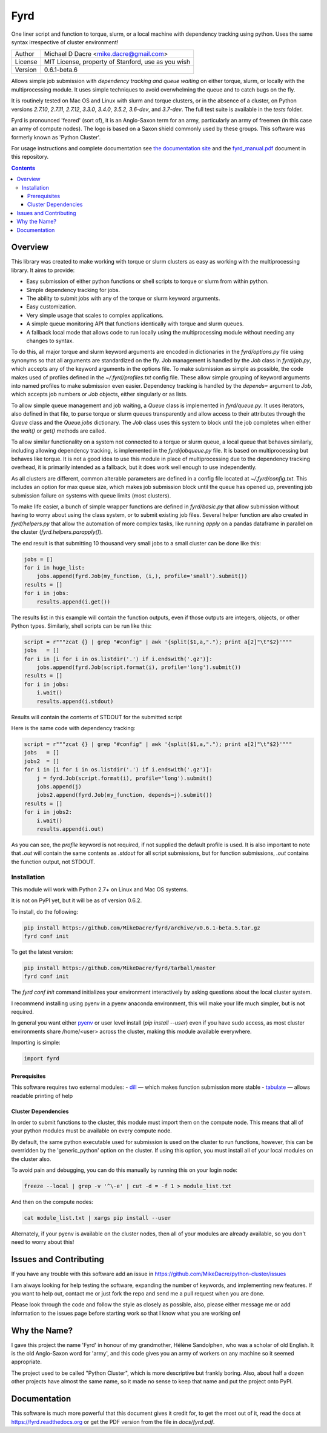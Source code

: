 ####
Fyrd
####

One liner script and function to torque, slurm, or a local machine with
dependency tracking using python. Uses the same syntax irrespective of cluster
environment!

.. image:: http://i.imgur.com/NNbprZH.png
   :alt: fyrd cluster logo — a Saxon shield remeniscent of those used in fyrds
   :target: https://fyrd.readthedocs.org
   :height: 200
   :width: 200

+---------+----------------------------------------------------+
| Author  | Michael D Dacre <mike.dacre@gmail.com>             |
+---------+----------------------------------------------------+
| License | MIT License, property of Stanford, use as you wish |
+---------+----------------------------------------------------+
| Version | 0.6.1-beta.6                                       |
+---------+----------------------------------------------------+

.. image:: https://readthedocs.org/projects/fyrd/badge/?version=latest
   :target: https://fyrd.readthedocs.io/
.. image:: https://travis-ci.org/MikeDacre/fyrd.svg?branch=master
   :target: https://travis-ci.org/MikeDacre/python-cluster
.. image:: https://api.codacy.com/project/badge/Grade/c163cff81a1941a18b2c5455901695a3
   :target: https://www.codacy.com/app/mike-dacre/fyrd?utm_source=github.com&amp;utm_medium=referral&amp;utm_content=MikeDacre/fyrd&amp;utm_campaign=Badge_Grade
.. image:: https://img.shields.io/badge/python%20versions-2.7%203.4%203.5%203.6-brightgreen.svg

Allows simple job submission with *dependency tracking and queue waiting* on
either torque, slurm, or locally with the multiprocessing module. It uses simple
techniques to avoid overwhelming the queue and to catch bugs on the fly.

It is routinely tested on Mac OS and Linux with slurm and torque clusters, or
in the absence of a cluster, on Python versions `2.7.10`, `2.7.11`, `2.7.12`,
`3.3.0`, `3.4.0`, `3.5.2`, `3.6-dev`, and `3.7-dev`. The full test suite is
available in the `tests` folder.

Fyrd is pronounced 'feared' (sort of), it is an Anglo-Saxon term for an army,
particularly an army of freemen (in this case an army of compute nodes). The
logo is based on a Saxon shield commonly used by these groups. This software
was formerly known as 'Python Cluster'.

For usage instructions and complete documentation see `the documentation site
<https://fyrd.readthedocs.io>`_ and the `fyrd_manual.pdf
</docs/fyrd_manual.pdf>`_ document in this repository.

.. contents:: **Contents**

Overview
========

This library was created to make working with torque or slurm clusters as easy
as working with the multiprocessing library. It aims to provide:

- Easy submission of either python functions or shell scripts to torque or slurm
  from within python.
- Simple dependency tracking for jobs.
- The ability to submit jobs with any of the torque or slurm keyword arguments.
- Easy customization.
- Very simple usage that scales to complex applications.
- A simple queue monitoring API that functions identically with torque and slurm
  queues.
- A fallback local mode that allows code to run locally using the multiprocessing
  module without needing any changes to syntax.

To do this, all major torque and slurm keyword arguments are encoded in dictionaries
in the `fyrd/options.py` file using synonyms so that all arguments are standardized
on the fly. Job management is handled by the `Job` class in `fyrd/job.py`, which
accepts any of the keyword arguments in the options file. To make submission as simple
as possible, the code makes used of profiles defined in the `~/.fyrd/profiles.txt`
config file. These allow simple grouping of keyword arguments into named profiles to
make submission even easier. Dependency tracking is handled by the `depends=`
argument to `Job`, which accepts job numbers or `Job` objects, either singularly or
as lists.

To allow simple queue management and job waiting, a `Queue` class is
implemented in `fyrd/queue.py`. It uses iterators, also defined in that file,
to parse torque or slurm queues transparently and allow access to their
attributes through the `Queue` class and the `Queue.jobs` dictionary. The `Job`
class uses this system to block until the job completes when either the
`wait()` or `get()` methods are called.

To allow similar functionality on a system not connected to a torque or slurm
queue, a local queue that behaves similarly, including allowing dependency
tracking, is implemented in the `fyrd/jobqueue.py` file. It is based on
multiprocessing but behaves like torque.  It is not a good idea to use this
module in place of multiprocessing due to the dependency tracking overhead, it
is primarily intended as a fallback, but it does work well enough to use
independently.

As all clusters are different, common alterable parameters are defined in a
config file located at `~/.fyrd/config.txt`. This includes an option for max
queue size, which makes job submission block until the queue has opened up,
preventing job submission failure on systems with queue limits (most clusters).

To make life easier, a bunch of simple wrapper functions are defined in
`fyrd/basic.py` that allow submission without having to worry about using the
class system, or to submit existing job files. Several helper function are also
created in `fyrd/helpers.py` that allow the automation of more complex tasks,
like running `apply` on a pandas dataframe in parallel on the cluster
(`fyrd.helpers.parapply()`).

The end result is that submitting 10 thousand very small jobs to a small cluster
can be done like this:

.. code:: python

   jobs = []
   for i in huge_list:
       jobs.append(fyrd.Job(my_function, (i,), profile='small').submit())
   results = []
   for i in jobs:
       results.append(i.get())

The results list in this example will contain the function outputs, even if those
outputs are integers, objects, or other Python types. Similarly, shell scripts can
be run like this:

.. code:: python

   script = r"""zcat {} | grep "#config" | awk '{split($1,a,"."); print a[2]"\t"$2}'"""
   jobs   = []
   for i in [i for i in os.listdir('.') if i.endswith('.gz')]:
       jobs.append(fyrd.Job(script.format(i), profile='long').submit())
   results = []
   for i in jobs:
       i.wait()
       results.append(i.stdout)

Results will contain the contents of STDOUT for the submitted script

Here is the same code with dependency tracking:

.. code:: python

   script = r"""zcat {} | grep "#config" | awk '{split($1,a,"."); print a[2]"\t"$2}'"""
   jobs   = []
   jobs2  = []
   for i in [i for i in os.listdir('.') if i.endswith('.gz')]:
       j = fyrd.Job(script.format(i), profile='long').submit()
       jobs.append(j)
       jobs2.append(fyrd.Job(my_function, depends=j).submit())
   results = []
   for i in jobs2:
       i.wait()
       results.append(i.out)

As you can see, the `profile` keyword is not required, if not supplied the
default profile is used. It is also important to note that `.out` will contain
the same contents as `.stdout` for all script submissions, but for function
submissions, `.out` contains the function output, not STDOUT.

Installation
-------------

This module will work with Python 2.7+ on Linux and Mac OS systems.

It is not on PyPI yet, but it will be as of version 0.6.2.

To install, do the following:

.. code:: shell

   pip install https://github.com/MikeDacre/fyrd/archive/v0.6.1-beta.5.tar.gz
   fyrd conf init

To get the latest version:

.. code:: shell

   pip install https://github.com/MikeDacre/fyrd/tarball/master
   fyrd conf init

The `fyrd conf init` command initializes your environment interactively by
asking questions about the local cluster system.

I recommend installing using pyenv in a pyenv anaconda environment, this will
make your life much simpler, but is not required.

In general you want either `pyenv <https://github.com/yyuu/pyenv>`_ or user
level install (`pip install --user`) even if you have sudo access, as most
cluster environments share /home/<user> across the cluster, making this module
available everywhere.

Importing is simple:

.. code:: python

  import fyrd

Prerequisites
.............

This software requires two external modules:
- `dill <https://pypi.python.org/pypi/dill>`_ —  which makes function submission more stable
- `tabulate <https://pypi.python.org/pypi/tabulate>`_ —  allows readable printing of help

Cluster Dependencies
....................

In order to submit functions to the cluster, this module must import them on the
compute node. This means that all of your python modules must be available on
every compute node.

By default, the same python executable used for submission is used on the
cluster to run functions, however, this can be overridden by the
'generic_python' option on the cluster. If using this option, you must install
all of your local modules on the cluster also.

To avoid pain and debugging, you can do this manually by running this on your
login node:

.. code:: shell

  freeze --local | grep -v '^\-e' | cut -d = -f 1 > module_list.txt

And then on the compute nodes:

.. code:: shell

  cat module_list.txt | xargs pip install --user

Alternately, if your pyenv is available on the cluster nodes, then all of
your modules are already available, so you don't need to worry about this!


Issues and Contributing
=======================

If you have any trouble with this software add an issue in
https://github.com/MikeDacre/python-cluster/issues

I am always looking for help testing the software, expanding the number of
keywords, and implementing new features. If you want to help out, contact
me or just fork the repo and send me a pull request when you are done.

Please look through the code and follow the style as closely as possible,
also, please either message me or add information to the issues page before
starting work so that I know what you are working on!


Why the Name?
=============

I gave this project the name 'Fyrd' in honour of my grandmother, Hélène
Sandolphen, who was a scholar of old English. It is the old Anglo-Saxon word
for 'army', and this code gives you an army of workers on any machine so it
seemed appropriate.

The project used to be called "Python Cluster", which is more descriptive but
frankly boring. Also, about half a dozen other projects have almost the same
name, so it made no sense to keep that name and put the project onto PyPI.


Documentation
=============

This software is much more powerful that this document gives it credit for,
to get the most out of it, read the docs at https://fyrd.readthedocs.org
or get the PDF version from the file in `docs/fyrd.pdf`.
